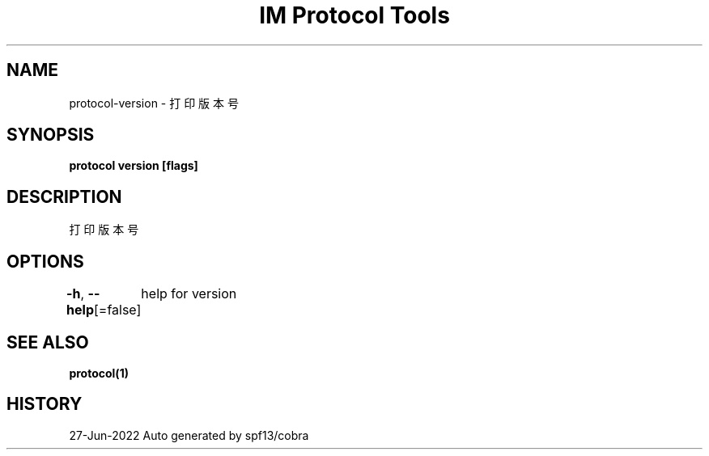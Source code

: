 .nh
.TH "IM Protocol Tools" "1" "Jun 2022" "Auto generated by spf13/cobra" ""

.SH NAME
.PP
protocol-version - 打印版本号


.SH SYNOPSIS
.PP
\fBprotocol version [flags]\fP


.SH DESCRIPTION
.PP
打印版本号


.SH OPTIONS
.PP
\fB-h\fP, \fB--help\fP[=false]
	help for version


.SH SEE ALSO
.PP
\fBprotocol(1)\fP


.SH HISTORY
.PP
27-Jun-2022 Auto generated by spf13/cobra
